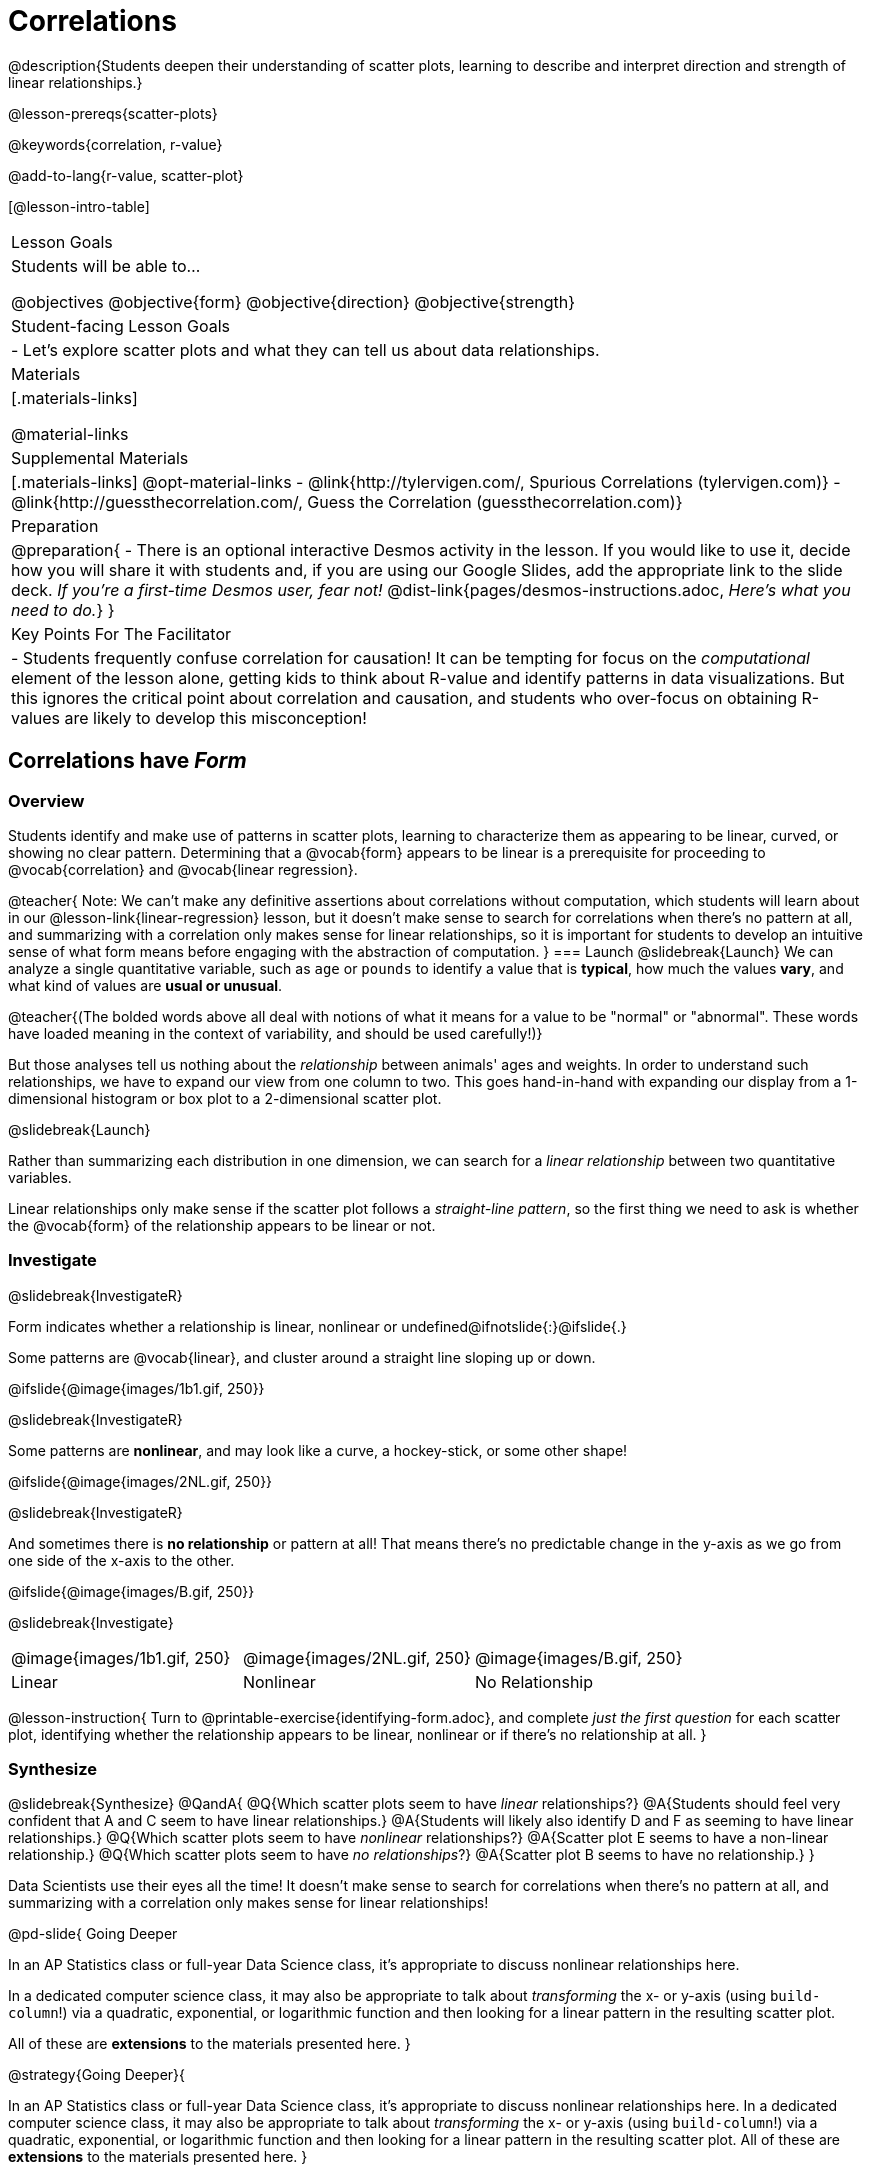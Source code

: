 = Correlations

@description{Students deepen their understanding of scatter plots, learning to describe and interpret direction and strength of linear relationships.}

@lesson-prereqs{scatter-plots}

@keywords{correlation, r-value}

@add-to-lang{r-value, scatter-plot}


[@lesson-intro-table]
|===
| Lesson Goals
| Students will be able to...

@objectives
@objective{form}
@objective{direction}
@objective{strength}

| Student-facing Lesson Goals
|

- Let's explore scatter plots and what they can tell us about data relationships.

| Materials
|[.materials-links]

@material-links

| Supplemental Materials
|[.materials-links]
@opt-material-links
- @link{http://tylervigen.com/, Spurious Correlations (tylervigen.com)}
- @link{http://guessthecorrelation.com/, Guess the Correlation (guessthecorrelation.com)}

| Preparation
| 
@preparation{
- There is an optional interactive Desmos activity in the lesson. If you would like to use it, decide how you will share it with students and, if you are using our Google Slides, add the appropriate link to the slide deck. _If you're a first-time Desmos user, fear not!_ @dist-link{pages/desmos-instructions.adoc, _Here's what you need to do._}
}

| Key Points For The Facilitator
|
- Students frequently confuse correlation for causation! It can be tempting for focus on the _computational_ element of the lesson alone, getting kids to think about R-value and identify patterns in data visualizations. But this ignores the critical point about correlation and causation, and students who over-focus on obtaining R-values are likely to develop this misconception!

|===

== Correlations have _Form_

=== Overview
Students identify and make use of patterns in scatter plots, learning to characterize them as appearing to be linear, curved, or showing no clear pattern. Determining that a @vocab{form} appears to be linear is a prerequisite for proceeding to @vocab{correlation} and @vocab{linear regression}.

@teacher{
Note: We can’t make any definitive assertions about correlations without computation, which students will learn about in our @lesson-link{linear-regression} lesson, but it doesn't make sense to search for correlations when there's no pattern at all, and summarizing with a correlation only makes sense for linear relationships, so it is important for students to develop an intuitive sense of what form means before engaging with the abstraction of computation.
}
=== Launch
@slidebreak{Launch}
We can analyze a single quantitative variable, such as `age` or `pounds` to identify a value that is *typical*, how much the values *vary*, and what kind of values are *usual or unusual*.

@teacher{(The bolded words above all deal with notions of what it means for a value to be "normal" or "abnormal". These words have loaded meaning in the context of variability, and should be used carefully!)}

But those analyses tell us nothing about the _relationship_ between animals' ages and weights. In order to understand such relationships, we have to expand our view from one column to two. This goes hand-in-hand with expanding our display from a 1-dimensional histogram or box plot to a 2-dimensional scatter plot.

@slidebreak{Launch}

Rather than summarizing each distribution in one dimension, we can search for a _linear relationship_ between two quantitative variables. 

Linear relationships only make sense if the scatter plot follows a _straight-line pattern_, so the first thing we need to ask is whether the @vocab{form} of the relationship appears to be linear or not.

=== Investigate
@slidebreak{InvestigateR}

Form indicates whether a relationship is linear, nonlinear or undefined@ifnotslide{:}@ifslide{.}

Some patterns are @vocab{linear}, and cluster around a straight line sloping up or down.

@ifslide{@image{images/1b1.gif, 250}}

@slidebreak{InvestigateR}

Some patterns are *nonlinear*, and may look like a curve, a hockey-stick, or some other shape!

@ifslide{@image{images/2NL.gif, 250}}

@slidebreak{InvestigateR}

And sometimes there is *no relationship* or pattern at all! That means there's no predictable change in the y-axis as we go from one side of the x-axis to the other.

@ifslide{@image{images/B.gif, 250}}

@slidebreak{Investigate}

[.FillVerticalSpace, cols=".^1a,.^1a,.^1a", frame="none", grid="none", stripes="none"]
|===
^| @image{images/1b1.gif, 250}
^| @image{images/2NL.gif, 250}
^| @image{images/B.gif, 250}
^| Linear
^| Nonlinear
^| No Relationship
|===

@lesson-instruction{
Turn to @printable-exercise{identifying-form.adoc}, and complete _just the first question_ for each scatter plot, identifying whether the relationship appears to be linear, nonlinear or if there's no relationship at all.
}

=== Synthesize
@slidebreak{Synthesize}
@QandA{
@Q{Which scatter plots seem to have _linear_ relationships?}
@A{Students should feel very confident that A and C seem to have linear relationships.}
@A{Students will likely also identify D and F as seeming to have linear relationships.}
@Q{Which scatter plots seem to have _nonlinear_ relationships?}
@A{Scatter plot E seems to have a non-linear relationship.}
@Q{Which scatter plots seem to have _no relationships_?}
@A{Scatter plot B seems to have no relationship.}
}

Data Scientists use their eyes all the time! It doesn't make sense to search for correlations when there's no pattern at all, and summarizing with a correlation only makes sense for linear relationships! 


@pd-slide{
Going Deeper

In an AP Statistics class or full-year Data Science class, it's appropriate to discuss nonlinear relationships here. 

In a dedicated computer science class, it may also be appropriate to talk about _transforming_ the x- or y-axis (using `build-column`!) via a quadratic, exponential, or logarithmic function and then looking for a linear pattern in the resulting scatter plot. 

All of these are *extensions* to the materials presented here.
}

@strategy{Going Deeper}{

In an AP Statistics class or full-year Data Science class, it's appropriate to discuss nonlinear relationships here. In a dedicated computer science class, it may also be appropriate to talk about _transforming_ the x- or y-axis (using `build-column`!) via a quadratic, exponential, or logarithmic function and then looking for a linear pattern in the resulting scatter plot. All of these are *extensions* to the materials presented here.
}


== Correlations have _Direction_

=== Overview
Once students have learned to identify a possible linear relationship, they can turn their attention to other qualities of that relationship, like its @vocab{direction}.

=== Launch
@slidebreak{LaunchR}

We can also examine the direction of a linear relationship.

@ifnotslide{
[.FillVerticalSpace, cols="^.^2a,^.^2a", frame="none", grid="none", stripes="none"]
|===
| @image{images/C.gif, 300}
| @image{images/A.gif, 300}
| Positive Direction
| Negative Direction
|===
}

A *positive* direction means that the line slopes up as we look from left-to-right. Positive relationships are by far most common because of natural tendencies for variables to increase in tandem. For example, “the older the animal, the more it tends to weigh”. This is usually true for human animals, too!

@ifslide{@image{images/C.gif, 300}}

@slidebreak{LaunchR}

A *negative* direction means that the line slopes _down_ as we look from left-to-right. Negative relationships can also occur. For example, “the older a child gets, the fewer new words he or she learns each day.”

@ifslide{@image{images/A.gif, 300}}

@slidebreak{Launch}

If the form is nonlinear or non-existent, "direction" doesn't apply: A parabola might look like it has both a positive _and_ negative correlation, and if there's no form at all then there certainly can't be a direction!

=== Investigate
@slidebreak{Investigate}
@lesson-instruction{
Turn to @printable-exercise{identifying-form.adoc}, and complete _just the second question_ for each scatter plot, determining whether each of the possible linear relationships you previously identified appears to have a positive or negative correlation.
}

@ifslide{
[.FillVerticalSpace, cols="^.^2a,^.^2a", frame="none", grid="none", stripes="none"]
|===
| @image{images/C.gif, 300}
| @image{images/A.gif, 300}
| Positive Direction
| Negative Direction
|===
}

@slidebreak{Investigate}
@QandA{
@Q{Which datasets appear to have a positive correlation between the variables?}
@A{C and D}
}

=== Synthesize
@slidebreak{Synthesize}

@QandA{
@Q{Why does it only make sense to look for direction in linear relationships?}
@A{Nonlinear relationships change direction.}
}

== Correlations have _Strength_

=== Overview
We'll explore another quality of a possible linear relationship: its @vocab{strength}.

=== Launch
@slidebreak{LaunchR}

Strength indicates how closely the two variables are correlated.

*A relationship is strong if knowing the x-value of a data point gives us a very good idea of what its y-value will be* (knowing a student's age gives us a very good idea of what grade they're in). A strong linear relationship means that the points in the scatter plot are all clustered _tightly_ around an invisible line.

@ifslide{@image{images/A.gif, 300}}

@slidebreak{LaunchR}

*A relationship is weak if x tells us little about y* (a student's age doesn't tell us much about their number of siblings). A weak linear relationship means that the cloud of points is scattered very _loosely_ around the line.

@ifslide{@image{images/1a.gif, 300}}

@slidebreak{Launch}

We can ask ourselves, "How well does knowing the x-value allow us to predict what the y-value will be?"

@ifnotslide{
[.FillVerticalSpace, cols="^.^2a,^.^2a", frame="none", grid="none", stripes="none"]
|===
| @image{images/A.gif, 300}
| @image{images/1a.gif, 300}
| Strong Relationship
| Weak Relationship
|===
}

If the form is non-existent, "strength" doesn't apply: without any form at all, there's nothing for data points to be tightly or loosely clustered around and predictions aren't possible!


=== Investigate
@slidebreak{Investigate}
@lesson-instruction{
Complete @printable-exercise{identifying-form.adoc}, and focus on the third question for each scatter plot, identifying whether the relationship appears to be strong or weak.
}

@ifslide{
[.FillVerticalSpace, cols="^.^2a,^.^2a", frame="none", grid="none", stripes="none"]
|===
| @image{images/A.gif, 300}
| @image{images/1a.gif, 300}
| Strong Relationship
| Weak Relationship
|===
}

@opt{If time permits, have students complete @opt-printable-exercise{identifying-form-matching.adoc} and/or the @opt-starter-file{correlations} card sort.}

=== Common Misconceptions
- Students often conflate strength and direction, thinking that a strong correlation _must_ be positive and a weak one _must_ be negative.
- Students may also falsely believe that there is ALWAYS a correlation between any two variables in their dataset.
- Students often believe that strength and sample size are interchangeable, leading to mistaken assumptions like "any correlation found in a million data points _must_ be strong!"

=== Synthesize
@slidebreak{Synthesize}

@ifnotslide{
@lesson-instruction{Think-Pair-Share: @printable-exercise{reflection-correlations.adoc} 

- Take a couple of minutes to answer the questions on your own.
- Then discuss your thinking with your partner.
}
}

@ifslide{
Discuss the following questions with your partner and record your thinking on @printable-exercise{reflection-correlations.adoc} so that you are ready to share with the class.
}

@QandA{
@Q{What has to be true about the _shape_ of a relationship in order to start talking about a correlation?}
@A{It must be linear}

@Q{What is the difference between a _weak_ relationship and a _negative_ relationship?} 
@A{A weak relationship is one in which knowing the x-value does not allow us to predict the y-value very well, and the points are not clustered tightly around a line whereas, if a relationship is negative, it means that one variable decreases as the other increases.}

@Q{What is the difference between a _strong_ relationship and a _positive_ relationship?}
@A{A strong relationship is one in which (1) knowing the x-value allows us to predict the y-value very well, and (2) the points are clustered tightly around a line, whereas if a relationship is positive, it means that the variables increase together.}

@Q{If we find a strong relationship in a sample from a larger population, will that relationship _always hold_ for the whole population? Why or why not?}
@A{No. Maybe the sample was biased, or maybe it was random but we *just happened* to choose points for which there is a correlation.}

@Q{If two correlations are both positive, is the stronger one _more positive_ (steeper slope) than the other}
@A{No. Direction and Strength are unrelated}

@Q{A news report claims that after surveying _10 million people_, a positive correlation was found between how much chocolate a person eats and how happy they are. Does this mean eating chocolate almost certainly makes you happier? Why or why not?}
@A{No. A correlation drawn from a giant sample can still be a weak correlation! Sample size is not connected to strength.}
}


== Summarizing Correlations using r-values

=== Overview
Now that students know how to identify _direction_ and _strength_ for linear relationships, they'll learn to read how these are expressed in the @math{r}-value.

=== Launch
@slidebreak{Launch}
We have learned that a correlation can be described by three pieces of information: _Form_, _Direction_, and _Strength_. 

Statisticians and Data Scientists have a shorter way of describing all three, called @vocab{r-value}.

- @math{r} is positive or negative depending on whether the correlation is positive or negative. 
- The strength of a correlation is the distance from zero: 
  * an @math{r}-value of zero means there is no correlation at all
  * a perfect correlation would be either represented by −1 or 1

@slidebreak{Launch}

Typically, @math{r}-values are categorized as follows:

- ±0.65 or ±0.70 or more is considered a strong correlation.
- ±0.35 to ±0.65 is “moderately correlated”. 
- less than ±0.25 or ±0.35 may be considered weak. 

These cutoffs are not an exact science, however! In some contexts an @math{r}-value of ±0.50 might be considered impressively strong!

@teacher{
If it works for you, give students five minutes to play a few rounds of the online game @link{http://guessthecorrelation.com/, Guess the Correlation} to develop intuition with r-values. (This will require creating an account.)
}

=== Investigate
@slidebreak{Investigate}
@lesson-instruction{
- Complete @printable-exercise{identifying-form-open-ended.adoc}. 
- For each scatter plot, identify whether the relationship appears to be linear, and, if so, use @math{r} to summarize direction and strength.
}

@slidebreak{Investigate}

Calculating @math{r} from a dataset only tells us the direction and strength of the relationship in _that particular sample_. If the correlation between adoption time and age for a representative sample of about 30 shelter animals turns out to be +0.44, the correlation for the larger population of animals will probably be _close_ to that, but certainly not the same.

@slidebreak{Investigate-DN}

@lesson-instruction{
- Let's look for correlations in the Animals Dataset!
- Open your saved Animals Starter File, or @starter-file{animals, make a new copy}.
- Complete @printable-exercise{correlations-animals.adoc}.
}

@slidebreak{InvestigateR}

@right{@image{images/correlation-cartoon.jpg, 300}} It’s easy to be seduced by large @math{r}-values, and believe that we're really onto something that will help us claim that one variable really impacts another! But Data Scientists know better than that...

@vspace{17ex}
++++
<style>
.lesson-point.noclear{clear: none; width: 430px;}
</style>
++++

[.noclear]
@lesson-point{
Correlation does NOT imply causation.
}

@slidebreak{Investigate}

@lesson-instruction{
Complete @printable-exercise{correlation-is-not-causation.adoc}
}

@teacher{
If time allows, you may want to emphasize the point that correlation does not imply causation by having students look at the nonsense claims that could be made from the graphs of real world data on the @link{http://tylervigen.com/, Spurious Correlations website}.
}

=== Common Misconceptions
Pay close attention to students' language when describing their correlations, and make sure they are not using causative wording!

Students often giggle at some of the Spurious Correlations examples, but fail to internalize the point when it comes to the Animals dataset or their own analysis. 

=== Synthesize
@slidebreak{Synthesize}

@QandA{
@Q{Which corresponded more strongly with time to adoption, `"age"` or `"pounds"`?}
@Q{What does this _mean_?}
@A{The correlation with `"pounds"` is higher, meaning that an animal's weight is a better predictor of the number of weeks an animal will live at the shelter before being adopted than its age.}

@Q{People often confuse correlation with causation. What are some examples of this?}
@Q{Why is it a problem for society, that people confuse correlation and causation?}
}

== Exploration Project (Correlations)

=== Overview
Students apply what they have learned about correlations to their chosen dataset. They will add two or more items to their @starter-file{exploration-project}: (1) a correlation they think they see in the dataset, and (2) the form, direction and strength of that correlation.

@teacher{Visit @lesson-link{project-data-exploration} to learn more about the sequence and scope. Teachers with time and interest can build on the exploration by inviting students to take a deep dive into the questions they develop with our @lesson-link{project-research-paper}.
}

=== Launch
@slidebreak{Launch}

Let’s review what we have learned about correlations.

@QandA{
@Q{What kind of visualizations can we use to look for correlations?}
@A{Scatter plots are used to visualize correlations.}

@Q{When Data Scientists describe correlations to one another, what three properties do they talk about, and what do they mean?}
@A{Form -- describes the *shape* of a correlation. Correlations can be linear, nonlinear, or non-existent (N/A).}
@A{Direction -- linear correlations can be *positive* or *negative*, describing whether the point cloud seems to rise or fall as the explanatory variable gets larger.}
@A{Strength -- describes how tightly the data is clustered around a line or curve.}
}

=== Investigate
@slidebreak{Investigate-DN}

Let’s connect what we know about correlations to your chosen dataset.

@teacher{Students have the opportunity to choose a dataset that interests them from our @lesson-link{choosing-your-dataset/pages/datasets-and-starter-files.adoc, "List of Datasets"} in the @lesson-link{choosing-your-dataset} lesson. If you'd prefer to focus your class on a single dataset, we recommend the @starter-file{food}.
}


@lesson-instruction{
- Open your chosen dataset starter file in @proglang.
- Turn to @printable-exercise{correlations-in-my-dataset.adoc}, and list three correlations you’d like to search for.
- Pick *one correlation* to explore. Which column do you think is the @vocab{explanatory variable}? The @vocab{response variable}?
- Make a scatter plot with the explanatory variable on the x-axis and the response variable on the y-axis.
- Do you see a correlation? What is its form? If it's linear, what is its direction and strength?
- Repeat this process for at least one more correlation.
}

@teacher{Confirm that all students have created and understand how to interpret their correlations. Once you are confident that all students have made adequate progress, invite them to access their @starter-file{exploration-project} from Google Drive.}

@slidebreak{Investigate-DN}

@lesson-instruction{
*It’s time to add to your @starter-file{exploration-project}.*

- Find the "Correlations I want to look into" section of the slide deck.
- For each correlation you wrote in @printable-exercise{correlations-in-my-dataset.adoc}, copy what you wrote into the slide.
- On the same slide, add your scatter plot and your description of the result.
- Repeat the process for each additional correlation you explored, making copies of the correlation slide as needed.
}

=== Synthesize
@slidebreak{Synthesize}

@teacher{Have students share their findings.}

- Did you discover anything surprising or interesting about your dataset?

- Were any of the correlations especially strong? Were any of them surprising?

- Were there any surprises when you compared your findings with other students? (For instance: Did everyone find a strong correlation? A linear one?)

